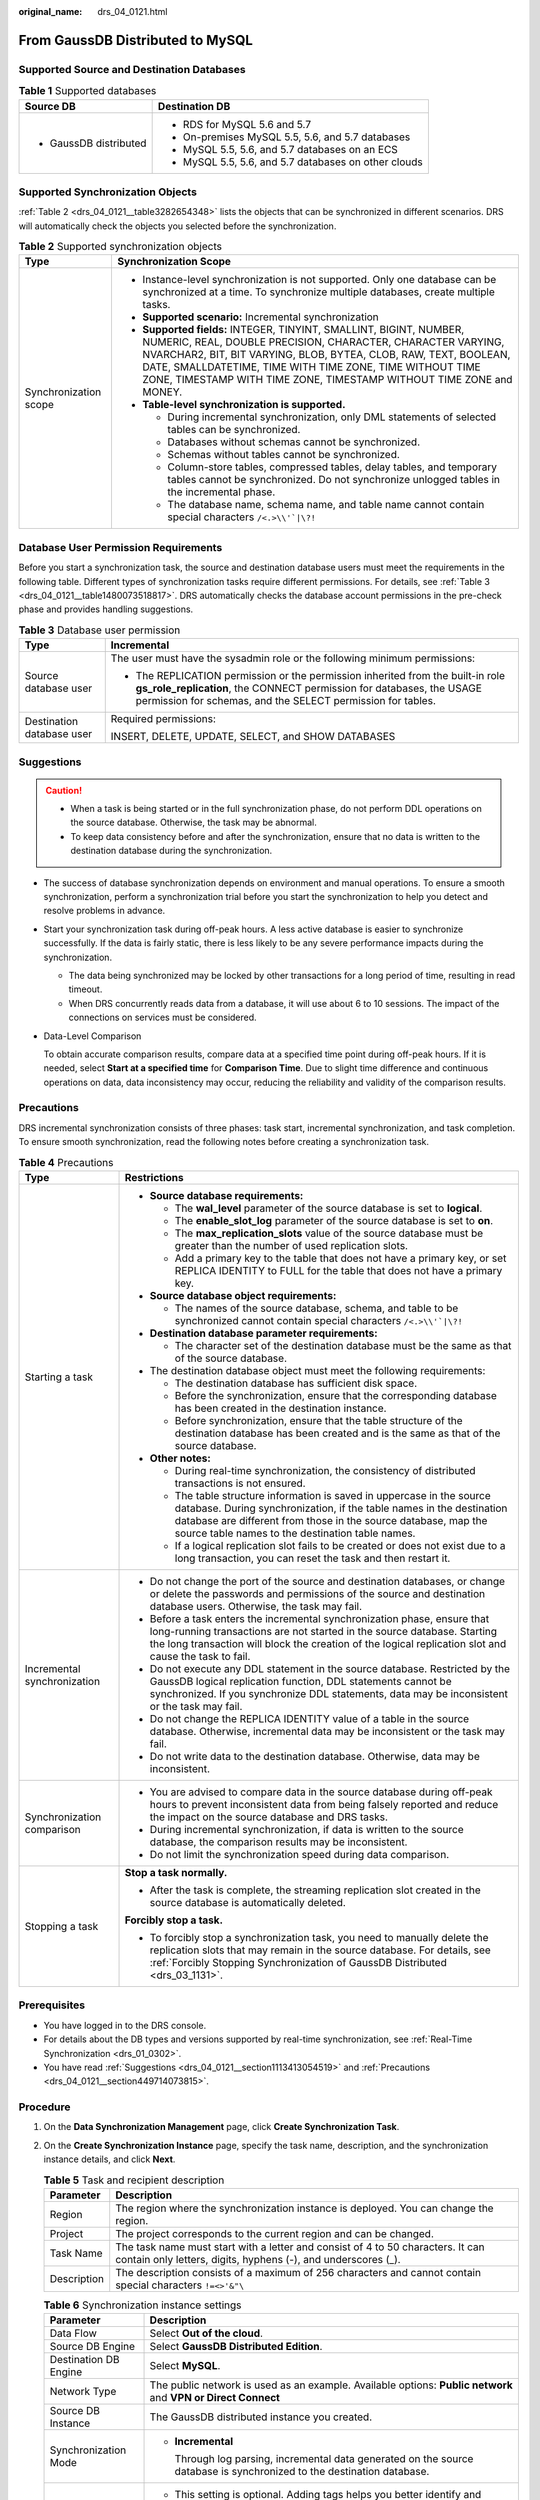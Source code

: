 :original_name: drs_04_0121.html

.. _drs_04_0121:

From GaussDB Distributed to MySQL
=================================

Supported Source and Destination Databases
------------------------------------------

.. table:: **Table 1** Supported databases

   +-----------------------------------+------------------------------------------------------+
   | Source DB                         | Destination DB                                       |
   +===================================+======================================================+
   | -  GaussDB distributed            | -  RDS for MySQL 5.6 and 5.7                         |
   |                                   | -  On-premises MySQL 5.5, 5.6, and 5.7 databases     |
   |                                   | -  MySQL 5.5, 5.6, and 5.7 databases on an ECS       |
   |                                   | -  MySQL 5.5, 5.6, and 5.7 databases on other clouds |
   +-----------------------------------+------------------------------------------------------+

Supported Synchronization Objects
---------------------------------

:ref:`Table 2 <drs_04_0121__table3282654348>` lists the objects that can be synchronized in different scenarios. DRS will automatically check the objects you selected before the synchronization.

.. _drs_04_0121__table3282654348:

.. table:: **Table 2** Supported synchronization objects

   +-----------------------------------+--------------------------------------------------------------------------------------------------------------------------------------------------------------------------------------------------------------------------------------------------------------------------------------------------------------------------------------------+
   | Type                              | Synchronization Scope                                                                                                                                                                                                                                                                                                                      |
   +===================================+============================================================================================================================================================================================================================================================================================================================================+
   | Synchronization scope             | -  Instance-level synchronization is not supported. Only one database can be synchronized at a time. To synchronize multiple databases, create multiple tasks.                                                                                                                                                                             |
   |                                   | -  **Supported scenario:** Incremental synchronization                                                                                                                                                                                                                                                                                     |
   |                                   | -  **Supported fields:** INTEGER, TINYINT, SMALLINT, BIGINT, NUMBER, NUMERIC, REAL, DOUBLE PRECISION, CHARACTER, CHARACTER VARYING, NVARCHAR2, BIT, BIT VARYING, BLOB, BYTEA, CLOB, RAW, TEXT, BOOLEAN, DATE, SMALLDATETIME, TIME WITH TIME ZONE, TIME WITHOUT TIME ZONE, TIMESTAMP WITH TIME ZONE, TIMESTAMP WITHOUT TIME ZONE and MONEY. |
   |                                   | -  **Table-level synchronization is supported.**                                                                                                                                                                                                                                                                                           |
   |                                   |                                                                                                                                                                                                                                                                                                                                            |
   |                                   |    -  During incremental synchronization, only DML statements of selected tables can be synchronized.                                                                                                                                                                                                                                      |
   |                                   |    -  Databases without schemas cannot be synchronized.                                                                                                                                                                                                                                                                                    |
   |                                   |    -  Schemas without tables cannot be synchronized.                                                                                                                                                                                                                                                                                       |
   |                                   |    -  Column-store tables, compressed tables, delay tables, and temporary tables cannot be synchronized. Do not synchronize unlogged tables in the incremental phase.                                                                                                                                                                      |
   |                                   |    -  The database name, schema name, and table name cannot contain special characters :literal:`/<.>\\\\'`|\\?!`                                                                                                                                                                                                                          |
   +-----------------------------------+--------------------------------------------------------------------------------------------------------------------------------------------------------------------------------------------------------------------------------------------------------------------------------------------------------------------------------------------+

Database User Permission Requirements
-------------------------------------

Before you start a synchronization task, the source and destination database users must meet the requirements in the following table. Different types of synchronization tasks require different permissions. For details, see :ref:`Table 3 <drs_04_0121__table1480073518817>`. DRS automatically checks the database account permissions in the pre-check phase and provides handling suggestions.

.. _drs_04_0121__table1480073518817:

.. table:: **Table 3** Database user permission

   +-----------------------------------+-------------------------------------------------------------------------------------------------------------------------------------------------------------------------------------------------------------------------+
   | Type                              | Incremental                                                                                                                                                                                                             |
   +===================================+=========================================================================================================================================================================================================================+
   | Source database user              | The user must have the sysadmin role or the following minimum permissions:                                                                                                                                              |
   |                                   |                                                                                                                                                                                                                         |
   |                                   | -  The REPLICATION permission or the permission inherited from the built-in role **gs_role_replication**, the CONNECT permission for databases, the USAGE permission for schemas, and the SELECT permission for tables. |
   +-----------------------------------+-------------------------------------------------------------------------------------------------------------------------------------------------------------------------------------------------------------------------+
   | Destination database user         | Required permissions:                                                                                                                                                                                                   |
   |                                   |                                                                                                                                                                                                                         |
   |                                   | INSERT, DELETE, UPDATE, SELECT, and SHOW DATABASES                                                                                                                                                                      |
   +-----------------------------------+-------------------------------------------------------------------------------------------------------------------------------------------------------------------------------------------------------------------------+

.. _drs_04_0121__section1113413054519:

Suggestions
-----------

.. caution::

   -  When a task is being started or in the full synchronization phase, do not perform DDL operations on the source database. Otherwise, the task may be abnormal.
   -  To keep data consistency before and after the synchronization, ensure that no data is written to the destination database during the synchronization.

-  The success of database synchronization depends on environment and manual operations. To ensure a smooth synchronization, perform a synchronization trial before you start the synchronization to help you detect and resolve problems in advance.

-  Start your synchronization task during off-peak hours. A less active database is easier to synchronize successfully. If the data is fairly static, there is less likely to be any severe performance impacts during the synchronization.

   -  The data being synchronized may be locked by other transactions for a long period of time, resulting in read timeout.
   -  When DRS concurrently reads data from a database, it will use about 6 to 10 sessions. The impact of the connections on services must be considered.

-  Data-Level Comparison

   To obtain accurate comparison results, compare data at a specified time point during off-peak hours. If it is needed, select **Start at a specified time** for **Comparison Time**. Due to slight time difference and continuous operations on data, data inconsistency may occur, reducing the reliability and validity of the comparison results.

.. _drs_04_0121__section449714073815:

Precautions
-----------

DRS incremental synchronization consists of three phases: task start, incremental synchronization, and task completion. To ensure smooth synchronization, read the following notes before creating a synchronization task.

.. table:: **Table 4** Precautions

   +-----------------------------------+------------------------------------------------------------------------------------------------------------------------------------------------------------------------------------------------------------------------------------------------------------------------+
   | Type                              | Restrictions                                                                                                                                                                                                                                                           |
   +===================================+========================================================================================================================================================================================================================================================================+
   | Starting a task                   | -  **Source database requirements:**                                                                                                                                                                                                                                   |
   |                                   |                                                                                                                                                                                                                                                                        |
   |                                   |    -  The **wal_level** parameter of the source database is set to **logical**.                                                                                                                                                                                        |
   |                                   |    -  The **enable_slot_log** parameter of the source database is set to **on**.                                                                                                                                                                                       |
   |                                   |    -  The **max_replication_slots** value of the source database must be greater than the number of used replication slots.                                                                                                                                            |
   |                                   |    -  Add a primary key to the table that does not have a primary key, or set REPLICA IDENTITY to FULL for the table that does not have a primary key.                                                                                                                 |
   |                                   |                                                                                                                                                                                                                                                                        |
   |                                   | -  **Source database object requirements:**                                                                                                                                                                                                                            |
   |                                   |                                                                                                                                                                                                                                                                        |
   |                                   |    -  The names of the source database, schema, and table to be synchronized cannot contain special characters :literal:`/<.>\\\\'`|\\?!`                                                                                                                              |
   |                                   |                                                                                                                                                                                                                                                                        |
   |                                   | -  **Destination database parameter requirements:**                                                                                                                                                                                                                    |
   |                                   |                                                                                                                                                                                                                                                                        |
   |                                   |    -  The character set of the destination database must be the same as that of the source database.                                                                                                                                                                   |
   |                                   |                                                                                                                                                                                                                                                                        |
   |                                   | -  The destination database object must meet the following requirements:                                                                                                                                                                                               |
   |                                   |                                                                                                                                                                                                                                                                        |
   |                                   |    -  The destination database has sufficient disk space.                                                                                                                                                                                                              |
   |                                   |    -  Before the synchronization, ensure that the corresponding database has been created in the destination instance.                                                                                                                                                 |
   |                                   |    -  Before synchronization, ensure that the table structure of the destination database has been created and is the same as that of the source database.                                                                                                             |
   |                                   |                                                                                                                                                                                                                                                                        |
   |                                   | -  **Other notes:**                                                                                                                                                                                                                                                    |
   |                                   |                                                                                                                                                                                                                                                                        |
   |                                   |    -  During real-time synchronization, the consistency of distributed transactions is not ensured.                                                                                                                                                                    |
   |                                   |    -  The table structure information is saved in uppercase in the source database. During synchronization, if the table names in the destination database are different from those in the source database, map the source table names to the destination table names. |
   |                                   |    -  If a logical replication slot fails to be created or does not exist due to a long transaction, you can reset the task and then restart it.                                                                                                                       |
   +-----------------------------------+------------------------------------------------------------------------------------------------------------------------------------------------------------------------------------------------------------------------------------------------------------------------+
   | Incremental synchronization       | -  Do not change the port of the source and destination databases, or change or delete the passwords and permissions of the source and destination database users. Otherwise, the task may fail.                                                                       |
   |                                   | -  Before a task enters the incremental synchronization phase, ensure that long-running transactions are not started in the source database. Starting the long transaction will block the creation of the logical replication slot and cause the task to fail.         |
   |                                   | -  Do not execute any DDL statement in the source database. Restricted by the GaussDB logical replication function, DDL statements cannot be synchronized. If you synchronize DDL statements, data may be inconsistent or the task may fail.                           |
   |                                   | -  Do not change the REPLICA IDENTITY value of a table in the source database. Otherwise, incremental data may be inconsistent or the task may fail.                                                                                                                   |
   |                                   | -  Do not write data to the destination database. Otherwise, data may be inconsistent.                                                                                                                                                                                 |
   +-----------------------------------+------------------------------------------------------------------------------------------------------------------------------------------------------------------------------------------------------------------------------------------------------------------------+
   | Synchronization comparison        | -  You are advised to compare data in the source database during off-peak hours to prevent inconsistent data from being falsely reported and reduce the impact on the source database and DRS tasks.                                                                   |
   |                                   | -  During incremental synchronization, if data is written to the source database, the comparison results may be inconsistent.                                                                                                                                          |
   |                                   | -  Do not limit the synchronization speed during data comparison.                                                                                                                                                                                                      |
   +-----------------------------------+------------------------------------------------------------------------------------------------------------------------------------------------------------------------------------------------------------------------------------------------------------------------+
   | Stopping a task                   | **Stop a task normally.**                                                                                                                                                                                                                                              |
   |                                   |                                                                                                                                                                                                                                                                        |
   |                                   | -  After the task is complete, the streaming replication slot created in the source database is automatically deleted.                                                                                                                                                 |
   |                                   |                                                                                                                                                                                                                                                                        |
   |                                   | **Forcibly stop a task.**                                                                                                                                                                                                                                              |
   |                                   |                                                                                                                                                                                                                                                                        |
   |                                   | -  To forcibly stop a synchronization task, you need to manually delete the replication slots that may remain in the source database. For details, see :ref:`Forcibly Stopping Synchronization of GaussDB Distributed <drs_03_1131>`.                                  |
   +-----------------------------------+------------------------------------------------------------------------------------------------------------------------------------------------------------------------------------------------------------------------------------------------------------------------+

Prerequisites
-------------

-  You have logged in to the DRS console.
-  For details about the DB types and versions supported by real-time synchronization, see :ref:`Real-Time Synchronization <drs_01_0302>`.

-  You have read :ref:`Suggestions <drs_04_0121__section1113413054519>` and :ref:`Precautions <drs_04_0121__section449714073815>`.

Procedure
---------

#. On the **Data Synchronization Management** page, click **Create Synchronization Task**.

#. On the **Create Synchronization Instance** page, specify the task name, description, and the synchronization instance details, and click **Next**.

   .. table:: **Table 5** Task and recipient description

      +-------------+--------------------------------------------------------------------------------------------------------------------------------------------------+
      | Parameter   | Description                                                                                                                                      |
      +=============+==================================================================================================================================================+
      | Region      | The region where the synchronization instance is deployed. You can change the region.                                                            |
      +-------------+--------------------------------------------------------------------------------------------------------------------------------------------------+
      | Project     | The project corresponds to the current region and can be changed.                                                                                |
      +-------------+--------------------------------------------------------------------------------------------------------------------------------------------------+
      | Task Name   | The task name must start with a letter and consist of 4 to 50 characters. It can contain only letters, digits, hyphens (-), and underscores (_). |
      +-------------+--------------------------------------------------------------------------------------------------------------------------------------------------+
      | Description | The description consists of a maximum of 256 characters and cannot contain special characters ``!=<>'&"\``                                       |
      +-------------+--------------------------------------------------------------------------------------------------------------------------------------------------+

   .. table:: **Table 6** Synchronization instance settings

      +-----------------------------------+-------------------------------------------------------------------------------------------------------------------------------------------------+
      | Parameter                         | Description                                                                                                                                     |
      +===================================+=================================================================================================================================================+
      | Data Flow                         | Select **Out of the cloud**.                                                                                                                    |
      +-----------------------------------+-------------------------------------------------------------------------------------------------------------------------------------------------+
      | Source DB Engine                  | Select **GaussDB Distributed Edition**.                                                                                                         |
      +-----------------------------------+-------------------------------------------------------------------------------------------------------------------------------------------------+
      | Destination DB Engine             | Select **MySQL**.                                                                                                                               |
      +-----------------------------------+-------------------------------------------------------------------------------------------------------------------------------------------------+
      | Network Type                      | The public network is used as an example. Available options: **Public network** and **VPN or Direct Connect**                                   |
      +-----------------------------------+-------------------------------------------------------------------------------------------------------------------------------------------------+
      | Source DB Instance                | The GaussDB distributed instance you created.                                                                                                   |
      +-----------------------------------+-------------------------------------------------------------------------------------------------------------------------------------------------+
      | Synchronization Mode              | -  **Incremental**                                                                                                                              |
      |                                   |                                                                                                                                                 |
      |                                   |    Through log parsing, incremental data generated on the source database is synchronized to the destination database.                          |
      +-----------------------------------+-------------------------------------------------------------------------------------------------------------------------------------------------+
      | Tags                              | -  This setting is optional. Adding tags helps you better identify and manage your tasks. Each task can have up to 20 tags.                     |
      |                                   | -  After a task is created, you can view its tag details on the **Tags** tab. For details, see :ref:`Tag Management <drs_synchronization_tag>`. |
      +-----------------------------------+-------------------------------------------------------------------------------------------------------------------------------------------------+

   .. note::

      If a task fails to be created, DRS retains the task for three days by default. After three days, the task automatically ends.

#. On the **Configure Source and Destination Databases** page, wait until the synchronization instance is created. Then, specify source and destination database information and click **Test Connection** for both the source and destination databases to check whether they have been connected to the synchronization instance. After the connection tests are successful, click **Next**.

   Establish the connectivity between the DRS instance and the source and destination databases.

   -  **Network connectivity:** Ensure that the source and destination databases accept connections from the DRS instance.
   -  **Account connectivity:** Ensure that the source and destination databases allows connections from the DRS instance using the username and password.

   .. table:: **Table 7** Source database settings

      +-------------------+-------------------------------------------------------------------------------------------------------------------+
      | Parameter         | Description                                                                                                       |
      +===================+===================================================================================================================+
      | DB Instance Name  | The GaussDB distributed instance selected during synchronization task creation. This parameter cannot be changed. |
      +-------------------+-------------------------------------------------------------------------------------------------------------------+
      | Database Username | The username for accessing the source database.                                                                   |
      +-------------------+-------------------------------------------------------------------------------------------------------------------+
      | Database Password | The password for the database username.                                                                           |
      +-------------------+-------------------------------------------------------------------------------------------------------------------+

   .. note::

      The username and password of the source database are encrypted and stored in the database and the synchronization instance during the synchronization. After the task is deleted, the username and password are permanently deleted.

   .. table:: **Table 8** Destination database settings

      +-----------------------------------+-------------------------------------------------------------------------------------------------------------------------------------------------------------+
      | Parameter                         | Description                                                                                                                                                 |
      +===================================+=============================================================================================================================================================+
      | IP Address or Domain Name         | IP address or domain name of the destination database in the **IP address/Domain name:Port** format. The port of the destination database. Range: 1 - 65535 |
      +-----------------------------------+-------------------------------------------------------------------------------------------------------------------------------------------------------------+
      | Port                              | The port of the destination database. Range: 1 - 65535                                                                                                      |
      +-----------------------------------+-------------------------------------------------------------------------------------------------------------------------------------------------------------+
      | Database Username                 | The username for accessing the destination database.                                                                                                        |
      +-----------------------------------+-------------------------------------------------------------------------------------------------------------------------------------------------------------+
      | Database Password                 | The password for the database username.                                                                                                                     |
      +-----------------------------------+-------------------------------------------------------------------------------------------------------------------------------------------------------------+
      | SSL Connection                    | SSL encrypts the connections between the source and destination databases. If SSL is enabled, upload the SSL CA root certificate.                           |
      |                                   |                                                                                                                                                             |
      |                                   | .. note::                                                                                                                                                   |
      |                                   |                                                                                                                                                             |
      |                                   |    -  The maximum size of a single certificate file that can be uploaded is 500 KB.                                                                         |
      |                                   |    -  If SSL is disabled, your data may be at risk.                                                                                                         |
      +-----------------------------------+-------------------------------------------------------------------------------------------------------------------------------------------------------------+

   .. note::

      The username and password of the destination database are encrypted and stored in the database and the synchronization instance during the synchronization. After the task is deleted, the username and password are permanently deleted.

#. On the **Set Synchronization Task** page, select the objects to be synchronized, and then click **Next**.

   .. table:: **Table 9** Synchronization Object

      +-----------------------------------+--------------------------------------------------------------------------------------------------------------------------------------------------------------------------------------------------------------------+
      | Parameter                         | Description                                                                                                                                                                                                        |
      +===================================+====================================================================================================================================================================================================================+
      | Incremental Conflict Policy       | The conflict policy refers to the conflict handling policy during incremental synchronization. By default, conflicts in the full synchronization phase are ignored. Select any of the following conflict policies: |
      |                                   |                                                                                                                                                                                                                    |
      |                                   | -  Ignore                                                                                                                                                                                                          |
      |                                   |                                                                                                                                                                                                                    |
      |                                   |    The system will skip the conflicting data and continue the subsequent synchronization process.                                                                                                                  |
      |                                   |                                                                                                                                                                                                                    |
      |                                   | -  Report error                                                                                                                                                                                                    |
      |                                   |                                                                                                                                                                                                                    |
      |                                   |    The synchronization task will be stopped and fail.                                                                                                                                                              |
      |                                   |                                                                                                                                                                                                                    |
      |                                   | -  Overwrite                                                                                                                                                                                                       |
      |                                   |                                                                                                                                                                                                                    |
      |                                   |    Conflicting data will be overwritten.                                                                                                                                                                           |
      +-----------------------------------+--------------------------------------------------------------------------------------------------------------------------------------------------------------------------------------------------------------------+
      | Synchronization Object            | DRS supports table-level synchronization. You can select data for synchronization based on your service requirements.                                                                                              |
      |                                   |                                                                                                                                                                                                                    |
      |                                   | If the synchronization objects in source and destination databases have different names, you can map the source object name to the destination one. For details, see :ref:`Mapping Object Names <drs_10_0015>`.    |
      |                                   |                                                                                                                                                                                                                    |
      |                                   | .. note::                                                                                                                                                                                                          |
      |                                   |                                                                                                                                                                                                                    |
      |                                   |    -  To quickly select the desired database objects, you can use the search function.                                                                                                                             |
      |                                   |    -  If there are changes made to the source databases or objects, click in the upper right corner to update the objects to be synchronized.                                                                      |
      |                                   |                                                                                                                                                                                                                    |
      |                                   |    -  If an object name contains spaces, the spaces before and after the object name are not displayed. If there are two or more consecutive spaces in the middle of the object name, only one space is displayed. |
      |                                   |    -  The name of the selected synchronization object cannot contain spaces.                                                                                                                                       |
      +-----------------------------------+--------------------------------------------------------------------------------------------------------------------------------------------------------------------------------------------------------------------+

#. On the **Check Task** page, check the synchronization task.

   -  If any check fails, review the cause and rectify the fault. After the fault is rectified, click **Check Again**.
   -  If all check items are successful, click **Next**.

      .. note::

         You can proceed to the next step only when all checks are successful. If there are any items that require confirmation, view and confirm the details first before proceeding to the next step.

#. On the **Confirm Task** page, specify **Start Time**, confirm that the configured information is correct, and click **Submit** to submit the task.

   .. table:: **Table 10** Task startup settings

      +-----------------------------------+---------------------------------------------------------------------------------------------------------------------------------------------------------------------------------------------+
      | Parameter                         | Description                                                                                                                                                                                 |
      +===================================+=============================================================================================================================================================================================+
      | Started Time                      | Set **Start Time** to **Start upon task creation** or **Start at a specified time** based on site requirements.                                                                             |
      |                                   |                                                                                                                                                                                             |
      |                                   | .. note::                                                                                                                                                                                   |
      |                                   |                                                                                                                                                                                             |
      |                                   |    After a synchronization task is started, the performance of the source and destination databases may be affected. You are advised to start a synchronization task during off-peak hours. |
      +-----------------------------------+---------------------------------------------------------------------------------------------------------------------------------------------------------------------------------------------+

#. After the task is submitted, you can view and manage it on the **Data Synchronization Management** page.

   -  You can view the task status. For more information about task status, see :ref:`Task Statuses <drs_06_0004>`.
   -  You can click |image1| in the upper-right corner to view the latest task status.

.. |image1| image:: /_static/images/en-us_image_0000001758549405.png
